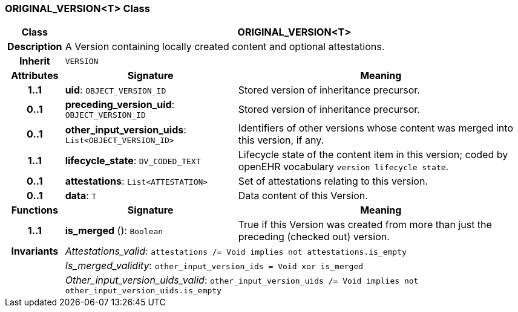 === ORIGINAL_VERSION<T> Class

[cols="^1,3,5"]
|===
h|*Class*
2+^h|*ORIGINAL_VERSION<T>*

h|*Description*
2+a|A Version containing locally created content and optional attestations.

h|*Inherit*
2+|`VERSION`

h|*Attributes*
^h|*Signature*
^h|*Meaning*

h|*1..1*
|*uid*: `OBJECT_VERSION_ID`
a|Stored version of inheritance precursor.

h|*0..1*
|*preceding_version_uid*: `OBJECT_VERSION_ID`
a|Stored version of inheritance precursor.

h|*0..1*
|*other_input_version_uids*: `List<OBJECT_VERSION_ID>`
a|Identifiers of other versions whose content was merged into this version, if any.

h|*1..1*
|*lifecycle_state*: `DV_CODED_TEXT`
a|Lifecycle state of the content item in this version; coded by openEHR vocabulary `version lifecycle state`.

h|*0..1*
|*attestations*: `List<ATTESTATION>`
a|Set of attestations relating to this version.

h|*0..1*
|*data*: `T`
a|Data content of this Version.
h|*Functions*
^h|*Signature*
^h|*Meaning*

h|*1..1*
|*is_merged* (): `Boolean`
a|True if this Version was created from more than just the preceding (checked out) version.

h|*Invariants*
2+a|_Attestations_valid_: `attestations /= Void implies not attestations.is_empty`

h|
2+a|_Is_merged_validity_: `other_input_version_ids = Void xor is_merged`

h|
2+a|_Other_input_version_uids_valid_: `other_input_version_uids /= Void implies not other_input_version_uids.is_empty`
|===
